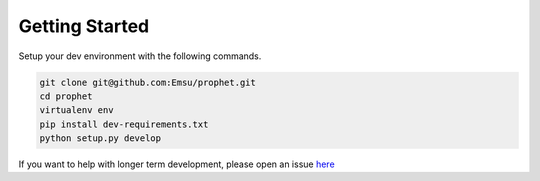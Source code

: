 .. _contributors:

Getting Started
===============

Setup your dev environment with the following commands.

.. code-block:: bash

    git clone git@github.com:Emsu/prophet.git
    cd prophet
    virtualenv env
    pip install dev-requirements.txt
    python setup.py develop


If you want to help with longer term development, please open an issue `here <https://github.com/Emsu/prophet/issues>`_
